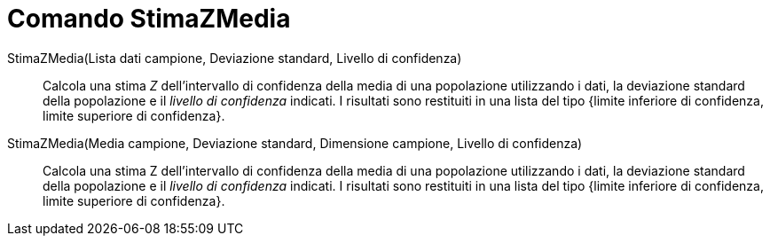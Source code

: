 = Comando StimaZMedia
:page-en: commands/ZMeanEstimate
ifdef::env-github[:imagesdir: /it/modules/ROOT/assets/images]

StimaZMedia(Lista dati campione, Deviazione standard, Livello di confidenza)::
  Calcola una stima _Z_ dell'intervallo di confidenza della media di una popolazione utilizzando i dati, la deviazione
  standard della popolazione e il _livello di confidenza_ indicati.
  I risultati sono restituiti in una lista del tipo {limite inferiore di confidenza, limite superiore di confidenza}.

StimaZMedia(Media campione, Deviazione standard, Dimensione campione, Livello di confidenza)::
  Calcola una stima Z dell'intervallo di confidenza della media di una popolazione utilizzando i dati, la deviazione
  standard della popolazione e il _livello di confidenza_ indicati.
  I risultati sono restituiti in una lista del tipo {limite inferiore di confidenza, limite superiore di confidenza}.

